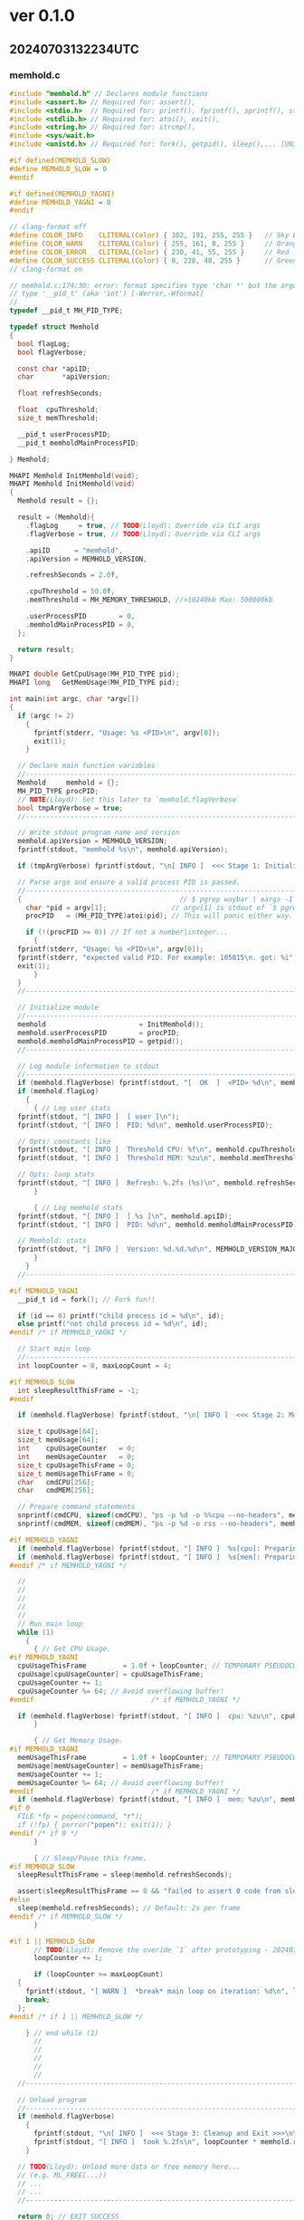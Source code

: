
* ver 0.1.0

** 20240703132234UTC

*** memhold.c

#+begin_src c :tangle memhold.c
  #include "memhold.h" // Declares module functions
  #include <assert.h> // Required for: assert(),
  #include <stdio.h>  // Required for: printf(), fprintf(), sprintf(), stderr, stdout,
  #include <stdlib.h> // Required for: atoi(), exit(),
  #include <string.h> // Required for: strcmp(),
  #include <sys/wait.h>
  #include <unistd.h> // Required for: fork(), getpid(), sleep(),... [UNIX only lib]

  #if defined(MEMHOLD_SLOW)
  #define MEMHOLD_SLOW = 0
  #endif

  #if defined(MEMHOLD_YAGNI)
  #define MEMHOLD_YAGNI = 0
  #endif

  // clang-format off
  #define COLOR_INFO    CLITERAL(Color) { 102, 191, 255, 255 }   // Sky Blue
  #define COLOR_WARN    CLITERAL(Color) { 255, 161, 0, 255 }     // Orange
  #define COLOR_ERROR   CLITERAL(Color) { 230, 41, 55, 255 }     // Red
  #define COLOR_SUCCESS CLITERAL(Color) { 0, 228, 48, 255 }      // Green
  // clang-format on

  // memhold.c:174:30: error: format specifies type 'char *' but the argument has
  // type '__pid_t' (aka 'int') [-Werror,-Wformat]
  //
  typedef __pid_t MH_PID_TYPE;

  typedef struct Memhold
  {
    bool flagLog;
    bool flagVerbose;

    const char *apiID;
    char       *apiVersion;

    float refreshSeconds;

    float  cpuThreshold;
    size_t memThreshold;

    __pid_t userProcessPID;
    __pid_t memholdMainProcessPID;

  } Memhold;

  MHAPI Memhold InitMemhold(void);
  MHAPI Memhold InitMemhold(void)
  {
    Memhold result = {};

    result = (Memhold){
      .flagLog     = true, // TODO(Lloyd): Override via CLI args
      .flagVerbose = true, // TODO(Lloyd): Override via CLI args

      .apiID      = "memhold",
      .apiVersion = MEMHOLD_VERSION,

      .refreshSeconds = 2.0f,

      .cpuThreshold = 50.0f,
      .memThreshold = MH_MEMORY_THRESHOLD, //>10240kb Max: 500000kb

      .userProcessPID        = 0,
      .memholdMainProcessPID = 0,
    };

    return result;
  }

  MHAPI double GetCpuUsage(MH_PID_TYPE pid);
  MHAPI long   GetMemUsage(MH_PID_TYPE pid);

  int main(int argc, char *argv[])
  {
    if (argc != 2)
      {
        fprintf(stderr, "Usage: %s <PID>\n", argv[0]);
        exit(1);
      }

    // Declare main function variables
    //-------------------------------------------------------------------------
    Memhold     memhold = {};
    MH_PID_TYPE procPID;
    // NOTE(Lloyd): Set this later to `memhold.flagVerbose`
    bool tmpArgVerbose = true;
    //------------------------------------------------------------------------

    // Write stdout program name and version
    memhold.apiVersion = MEMHOLD_VERSION;
    fprintf(stdout, "memhold %s\n", memhold.apiVersion);

    if (tmpArgVerbose) fprintf(stdout, "\n[ INFO ]  <<< Stage 1: Initialize program >>>\n\n");

    // Parse args and ensure a valid process PID is passed.
    //-------------------------------------------------------------------------
    {                                       // $ pgrep waybar | xargs -I _ ./memhold _
      char *pid = argv[1];                // argv[1] is stdout of `$ pgrep lua`
      procPID   = (MH_PID_TYPE)atoi(pid); // This will panic either way.

      if (!(procPID >= 0)) // If not a number|integer...
        {
  	fprintf(stderr, "Usage: %s <PID>\n", argv[0]);
  	fprintf(stderr, "expected valid PID. For example: 105815\n. got: %i", procPID);
  	exit(1);
        }
    }
    //-------------------------------------------------------------------------

    // Initialize module
    //-------------------------------------------------------------------------
    memhold                       = InitMemhold();
    memhold.userProcessPID        = procPID;
    memhold.memholdMainProcessPID = getpid();
    //-------------------------------------------------------------------------

    // Log module information to stdout
    //-------------------------------------------------------------------------
    if (memhold.flagVerbose) fprintf(stdout, "[  OK  ]  <PID> %d\n", memhold.userProcessPID);
    if (memhold.flagLog)
      {
        { // Log user stats
  	fprintf(stdout, "[ INFO ]  [ user ]\n");
  	fprintf(stdout, "[ INFO ]  PID: %d\n", memhold.userProcessPID);

  	// Opts: constants like
  	fprintf(stdout, "[ INFO ]  Threshold CPU: %f\n", memhold.cpuThreshold);
  	fprintf(stdout, "[ INFO ]  Threshold MEM: %zu\n", memhold.memThreshold);

  	// Opts: loop stats
  	fprintf(stdout, "[ INFO ]  Refresh: %.2fs (%s)\n", memhold.refreshSeconds, memhold.apiID);
        }

        { // Log memhold stats
  	fprintf(stdout, "[ INFO ]  [ %s ]\n", memhold.apiID);
  	fprintf(stdout, "[ INFO ]  PID: %d\n", memhold.memholdMainProcessPID);

  	// Memhold: stats
  	fprintf(stdout, "[ INFO ]  Version: %d.%d.%d\n", MEMHOLD_VERSION_MAJOR, MEMHOLD_VERSION_MINOR, MEMHOLD_VERSION_PATCH);
        }
      }
    //-------------------------------------------------------------------------

  #if MEMHOLD_YAGNI
    __pid_t id = fork(); // Fork fun!!

    if (id == 0) printf("child process id = %d\n", id);
    else printf("not child process id = %d\n", id);
  #endif /* if MEMHOLD_YAGNI */

    // Start main loop
    //-------------------------------------------------------------------------
    int loopCounter = 0, maxLoopCount = 4;

  #if MEMHOLD_SLOW
    int sleepResultThisFrame = -1;
  #endif

    if (memhold.flagVerbose) fprintf(stdout, "\n[ INFO ]  <<< Stage 2: Monitor processes >>>\n\n");

    size_t cpuUsage[64];
    size_t memUsage[64];
    int    cpuUsageCounter   = 0;
    int    memUsageCounter   = 0;
    size_t cpuUsageThisFrame = 0;
    size_t memUsageThisFrame = 0;
    char   cmdCPU[256];
    char   cmdMEM[256];

    // Prepare command statements
    snprintf(cmdCPU, sizeof(cmdCPU), "ps -p %d -o %%cpu --no-headers", memhold.userProcessPID);
    snprintf(cmdMEM, sizeof(cmdMEM), "ps -p %d -o rss --no-headers", memhold.userProcessPID);

  #if MEMHOLD_YAGNI
    if (memhold.flagVerbose) fprintf(stdout, "[ INFO ]  %s[cpu]: Preparing command: $ %s\n", memhold.apiID, cmdCPU);
    if (memhold.flagVerbose) fprintf(stdout, "[ INFO ]  %s[mem]: Preparing command: $ %s\n", memhold.apiID, cmdMEM);
  #endif /* if MEMHOLD_YAGNI */

    //
    //
    //
    //
    //
    // Run main loop
    while (1)
      {
        { // Get CPU Usage.
  #if MEMHOLD_YAGNI
  	cpuUsageThisFrame         = 1.0f + loopCounter; // TEMPORARY PSEUDOCODE!!!!
  	cpuUsage[cpuUsageCounter] = cpuUsageThisFrame;
  	cpuUsageCounter += 1;
  	cpuUsageCounter %= 64; // Avoid overflowing buffer!
  #endif                             /* if MEMHOLD_YAGNI */

  	if (memhold.flagVerbose) fprintf(stdout, "[ INFO ]  cpu: %zu\n", cpuUsageThisFrame);
        }

        { // Get Memory Usage.
  #if MEMHOLD_YAGNI
  	memUsageThisFrame         = 1.0f + loopCounter; // TEMPORARY PSEUDOCODE!!!!
  	memUsage[memUsageCounter] = memUsageThisFrame;
  	memUsageCounter += 1;
  	memUsageCounter %= 64; // Avoid overflowing buffer!
  #endif                             /* if MEMHOLD_YAGNI */
  	if (memhold.flagVerbose) fprintf(stdout, "[ INFO ]  mem: %zu\n", memUsageThisFrame);
  #if 0
  	FILE *fp = popen(command, "r");
  	if (!fp) { perror("popen"); exit(1); }
  #endif /* if 0 */
        }

        { // Sleep/Pause this frame.
  #if MEMHOLD_SLOW
  	sleepResultThisFrame = sleep(memhold.refreshSeconds);

  	assert(sleepResultThisFrame == 0 && "failed to assert 0 code from sleep signal result");
  #else
  	sleep(memhold.refreshSeconds); // Default: 2s per frame
  #endif /* if MEMHOLD_SLOW */
        }

  #if 1 || MEMHOLD_SLOW
        // TODO(Lloyd): Remove the overide `1` after prototyping - 20240703114505UTC
        loopCounter += 1;

        if (loopCounter >= maxLoopCount)
  	{
  	  fprintf(stdout, "[ WARN ]  *break* main loop on iteration: %d\n", loopCounter);
  	  break;
  	};
  #endif /* if 1 || MEMHOLD_SLOW */

      } // end while (1)
        //
        //
        //
        //
        //
    //-------------------------------------------------------------------------

    // Unload program
    //-------------------------------------------------------------------------
    if (memhold.flagVerbose)
      {
        fprintf(stdout, "\n[ INFO ]  <<< Stage 3: Cleanup and Exit >>>\n\n");
        fprintf(stdout, "[ INFO ]  took %.2fs\n", loopCounter * memhold.refreshSeconds);
      }

    // TODO(Lloyd): Unload more data or free memory here...
    // (e.g. ML_FREE(...))
    // ...
    // ...
    //-------------------------------------------------------------------------

    return 0; // EXIT_SUCCESS
  }

  // BOT
#+end_src

*** memhold.h

#+begin_src c :tangle memhold.h
  #ifndef MEMHOLD_H
  #define MEMHOLD_H

  #include <stdarg.h> // Required for: va_list - Only used by TraceLogCallback

  //// NOTE(Lloyd): The following is ported from raylib.h

  #define MEMHOLD_VERSION_MAJOR 0
  #define MEMHOLD_VERSION_MINOR 1
  #define MEMHOLD_VERSION_PATCH 0
  #define MEMHOLD_VERSION       "0.1"

  // Function specifiers in case library is build/used as a shared library (Windows)
  // NOTE: Microsoft specifiers to tell compiler that symbols are imported/exported from a .dll
  #if defined(_WIN32)
  #if defined(BUILD_LIBTYPE_SHARED)
  #if defined(__TINYC__)
  #define __declspec(x) __attribute__((x))
  #endif
  #define MHAPI __declspec(dllexport) // We are building the library as a Win32 shared library (.dll)
  #elif defined(USE_LIBTYPE_SHARED)
  #define MHAPI __declspec(dllimport) // We are using the library as a Win32 shared library (.dll)
  #endif
  #endif

  #ifndef MHAPI
  #define MHAPI // Functions defined as 'extern' by default (implicit specifiers)
  #endif

  //----------------------------------------------------------------------------------
  // Some basic Defines
  //----------------------------------------------------------------------------------

  // Memory threshold in kilobytes (for example, 10 MB)
  #define MH_MEMORY_THRESHOLD 10240

  // NOTE(Lloyd): The following is ported from raylib.h

  // Allow custom memory allocators
  // NOTE: Require recompiling raylib sources
  #ifndef MH_MALLOC
  #define MH_MALLOC(sz) malloc(sz)
  #endif
  #ifndef MH_CALLOC
  #define MH_CALLOC(n, sz) calloc(n, sz)
  #endif
  #ifndef MH_REALLOC
  #define MH_REALLOC(ptr, sz) realloc(ptr, sz)
  #endif
  #ifndef MH_FREE
  #define MH_FREE(ptr) free(ptr)
  #endif

  // NOTE: MSVC C++ compiler does not support compound literals (C99 feature)
  // Plain structures in C++ (without constructors) can be initialized with { }
  // This is called aggregate initialization (C++11 feature)
  #if defined(__cplusplus)
  #define CLITERAL(type) type
  #else
  #define CLITERAL(type) (type)
  #endif

  // Some compilers (mostly macos clang) default to C++98,
  // where aggregate initialization can't be used
  // So, give a more clear error stating how to fix this
  #if !defined(_MSC_VER) && (defined(__cplusplus) && __cplusplus < 201103L)
  #error "C++11 or later is required. Add -std=c++11"
  #endif

  /*
  // NOTE: We set some defines with some data types declared by raylib
  // Other modules (raymath, rlgl) also require some of those types, so,
  // to be able to use those other modules as standalone (not depending on raylib)
  // this defines are very useful for internal check and avoid type (re)definitions
  #define RL_COLOR_TYPE
  #define RL_RECTANGLE_TYPE
  #define RL_VECTOR2_TYPE
  #define RL_VECTOR3_TYPE
  #define RL_VECTOR4_TYPE
  #define RL_QUATERNION_TYPE
  #define RL_MATRIX_TYPE
  ,*/

  //----------------------------------------------------------------------------------
  // Structures Definition
  //----------------------------------------------------------------------------------

  // Boolean type
  #if (defined(__STDC__) && __STDC_VERSION__ >= 199901L) || (defined(_MSC_VER) && _MSC_VER >= 1800)
  #include <stdbool.h>
  #elif !defined(__cplusplus) && !defined(bool)
  typedef enum bool
    {
      false = 0,
      true  = !false
    } bool;
  #define RL_BOOL_TYPE
  #endif

  // Color, 4 components, R8G8B8A8 (32bit)
  typedef struct Color
  {
    unsigned char r; // Color red value
    unsigned char g; // Color green value
    unsigned char b; // Color blue value
    unsigned char a; // Color alpha value
  } Color;

  //----------------------------------------------------------------------------------
  // Enumerators Definition
  //----------------------------------------------------------------------------------

  // System/Window config flags
  // NOTE: Every bit registers one state (use it with bit masks)
  // By default all flags are set to 0
  typedef enum
    {
      FLAG_VSYNC_HINT               = 0x00000040, // Set to try enabling V-Sync on GPU
      FLAG_FULLSCREEN_MODE          = 0x00000002, // Set to run program in fullscreen
      FLAG_WINDOW_RESIZABLE         = 0x00000004, // Set to allow resizable window
      FLAG_WINDOW_UNDECORATED       = 0x00000008, // Set to disable window decoration (frame and buttons)
      FLAG_WINDOW_HIDDEN            = 0x00000080, // Set to hide window
      FLAG_WINDOW_MINIMIZED         = 0x00000200, // Set to minimize window (iconify)
      FLAG_WINDOW_MAXIMIZED         = 0x00000400, // Set to maximize window (expanded to monitor)
      FLAG_WINDOW_UNFOCUSED         = 0x00000800, // Set to window non focused
      FLAG_WINDOW_TOPMOST           = 0x00001000, // Set to window always on top
      FLAG_WINDOW_ALWAYS_RUN        = 0x00000100, // Set to allow windows running while minimized
      FLAG_WINDOW_TRANSPARENT       = 0x00000010, // Set to allow transparent framebuffer
      FLAG_WINDOW_HIGHDPI           = 0x00002000, // Set to support HighDPI
      FLAG_WINDOW_MOUSE_PASSTHROUGH = 0x00004000, // Set to support mouse passthrough, only supported when FLAG_WINDOW_UNDECORATED
      FLAG_BORDERLESS_WINDOWED_MODE = 0x00008000, // Set to run program in borderless windowed mode
      FLAG_MSAA_4X_HINT             = 0x00000020, // Set to try enabling MSAA 4X
      FLAG_INTERLACED_HINT          = 0x00010000  // Set to try enabling interlaced video format (for V3D)
    } ConfigFlags;

  // Trace log level
  // NOTE: Organized by priority level
  typedef enum
    {
      LOG_ALL = 0, // Display all logs
      LOG_TRACE,   // Trace logging, intended for internal use only
      LOG_DEBUG,   // Debug logging, used for internal debugging, it should be disabled on release builds
      LOG_INFO,    // Info logging, used for program execution info
      LOG_WARNING, // Warning logging, used on recoverable failures
      LOG_ERROR,   // Error logging, used on unrecoverable failures
      LOG_FATAL,   // Fatal logging, used to abort program: exit(EXIT_FAILURE)
      LOG_NONE     // Disable logging
    } TraceLogLevel;

  // Callbacks to hook some internal functions
  // WARNING: These callbacks are intended for advance users
  typedef void (*TraceLogCallback)(int logLevel, const char *text, va_list args);       // Logging: Redirect trace log messages
  typedef unsigned char *(*LoadFileDataCallback)(const char *fileName, int *dataSize);  // FileIO: Load binary data
  typedef bool (*SaveFileDataCallback)(const char *fileName, void *data, int dataSize); // FileIO: Save binary data
  typedef char *(*LoadFileTextCallback)(const char *fileName);                          // FileIO: Load text data
  typedef bool (*SaveFileTextCallback)(const char *fileName, char *text);               // FileIO: Save text data

  //------------------------------------------------------------------------------------
  // Global Variables Definition
  //------------------------------------------------------------------------------------
  // It's lonely here...

  //------------------------------------------------------------------------------------
  // Window and Graphics Device Functions (Module: core)
  //------------------------------------------------------------------------------------

  #if defined(__cplusplus)
  extern "C"
  { // Prevents name mangling of functions
  #endif

    // Window-related functions
    MHAPI void InitWindow(int width, int height, const char *title); // Initialize window and OpenGL context
    MHAPI void CloseWindow(void);                                    // Close window and unload OpenGL context
    MHAPI bool WindowShouldClose(void);                              // Check if application should close (KEY_ESCAPE pressed or windows close icon clicked)
    //
    // Timing-related functions
    MHAPI void   SetTargetFPS(int fps); // Set target FPS (maximum)
    MHAPI float  GetFrameTime(void);    // Get time in seconds for last frame drawn (delta time)
    MHAPI double GetTime(void);         // Get elapsed time in seconds since InitWindow()
    MHAPI int    GetFPS(void);          // Get current FPS

    // Custom frame control functions
    // NOTE: Those functions are intended for advance users that want full control over the frame processing
    // By default EndDrawing() does this job: draws everything + SwapScreenBuffer() + manage frame timing + PollInputEvents()
    // To avoid that behaviour and control frame processes manually, enable in config.h: SUPPORT_CUSTOM_FRAME_CONTROL
    MHAPI void SwapScreenBuffer(void);   // Swap back buffer with front buffer (screen drawing)
    MHAPI void PollInputEvents(void);    // Register all input events
    MHAPI void WaitTime(double seconds); // Wait for some time (halt program execution)

    // Random values generation functions
    MHAPI void SetRandomSeed(unsigned int seed);                         // Set the seed for the random number generator
    MHAPI int  GetRandomValue(int min, int max);                         // Get a random value between min and max (both included)
    MHAPI int *LoadRandomSequence(unsigned int count, int min, int max); // Load random values sequence, no values repeated
    MHAPI void UnloadRandomSequence(int *sequence);                      // Unload random values sequence

    // Misc. functions
    MHAPI void TakeScreenshot(const char *fileName); // Takes a screenshot of current screen (filename extension defines format)
    MHAPI void SetConfigFlags(unsigned int flags);   // Setup init configuration flags (view FLAGS)
    MHAPI void OpenURL(const char *url);             // Open URL with default system browser (if available)

    // NOTE: Following functions implemented in module [utils]
    //------------------------------------------------------------------
    MHAPI void  TraceLog(int logLevel, const char *text, ...); // Show trace log messages (LOG_DEBUG, LOG_INFO, LOG_WARNING, LOG_ERROR...)
    MHAPI void  SetTraceLogLevel(int logLevel);                // Set the current threshold (minimum) log level
    MHAPI void *MemAlloc(unsigned int size);                   // Internal memory allocator
    MHAPI void *MemRealloc(void *ptr, unsigned int size);      // Internal memory reallocator
    MHAPI void  MemFree(void *ptr);                            // Internal memory free

    // Set custom callbacks
    // WARNING: Callbacks setup is intended for advance users
    MHAPI void SetTraceLogCallback(TraceLogCallback callback);         // Set custom trace log
    MHAPI void SetLoadFileDataCallback(LoadFileDataCallback callback); // Set custom file binary data loader
    MHAPI void SetSaveFileDataCallback(SaveFileDataCallback callback); // Set custom file binary data saver
    MHAPI void SetLoadFileTextCallback(LoadFileTextCallback callback); // Set custom file text data loader
    MHAPI void SetSaveFileTextCallback(SaveFileTextCallback callback); // Set custom file text data saver

    // Files management functions
    MHAPI unsigned char *LoadFileData(const char *fileName, int *dataSize);            // Load file data as byte array (read)
    MHAPI void           UnloadFileData(unsigned char *data);                          // Unload file data allocated by LoadFileData()
    MHAPI bool           SaveFileData(const char *fileName, void *data, int dataSize); // Save data to file from byte array (write), returns true on success
    MHAPI bool           ExportDataAsCode(const unsigned char *data, int dataSize, const char *fileName); // Export data to code (.h), returns true on success
    MHAPI char          *LoadFileText(const char *fileName);   // Load text data from file (read), returns a '\0' terminated string
    MHAPI void           UnloadFileText(char *text);           // Unload file text data allocated by LoadFileText()
    MHAPI bool SaveFileText(const char *fileName, char *text); // Save text data to file (write), string must be '\0' terminated, returns true on success
    //------------------------------------------------------------------

  #if defined(__cplusplus)
  }
  #endif

  #endif // !MEMHOLD_H
#+end_src
